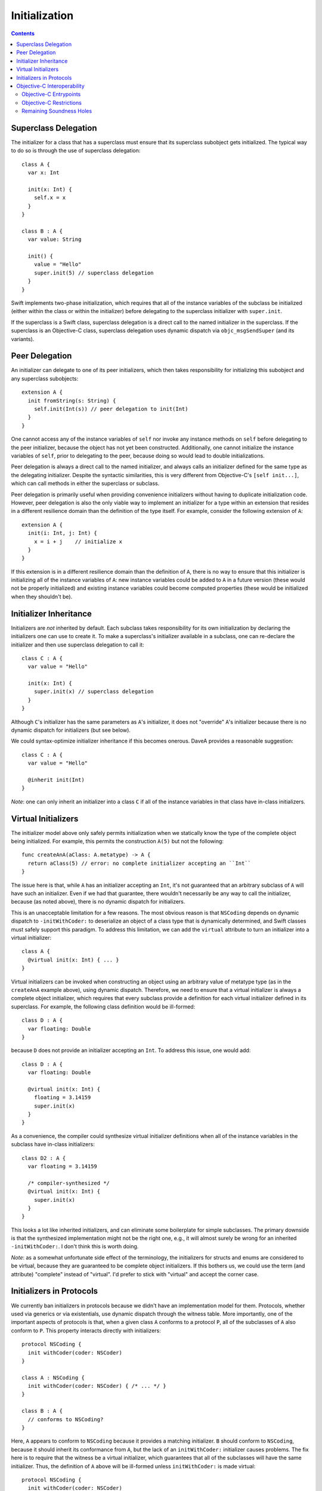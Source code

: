 Initialization
==============

.. contents::

Superclass Delegation
---------------------
The initializer for a class that has a superclass must ensure that its
superclass subobject gets initialized. The typical way to do so is
through the use of superclass delegation::

  class A {
    var x: Int 

    init(x: Int) { 
      self.x = x  
    }
  }

  class B : A {
    var value: String

    init() {
      value = "Hello"
      super.init(5) // superclass delegation
    }
  }

Swift implements two-phase initialization, which requires that all of
the instance variables of the subclass be initialized (either within
the class or within the initializer) before delegating to the
superclass initializer with ``super.init``.

If the superclass is a Swift class, superclass delegation is a direct
call to the named initializer in the superclass. If the superclass is
an Objective-C class, superclass delegation uses dynamic dispatch via
``objc_msgSendSuper`` (and its variants).

Peer Delegation
---------------
An initializer can delegate to one of its peer initializers, which
then takes responsibility for initializing this subobject and any
superclass subobjects::

  extension A {
    init fromString(s: String) {
      self.init(Int(s)) // peer delegation to init(Int)
    }
  }

One cannot access any of the instance variables of ``self`` nor invoke
any instance methods on ``self`` before delegating to the peer
initializer, because the object has not yet been
constructed. Additionally, one cannot initialize the instance
variables of ``self``, prior to delegating to the peer, because doing
so would lead to double initializations.

Peer delegation is always a direct call to the named initializer, and
always calls an initializer defined for the same type as the
delegating initializer. Despite the syntactic similarities, this is
very different from Objective-C's ``[self init...]``, which can call
methods in either the superclass or subclass.

Peer delegation is primarily useful when providing convenience
initializers without having to duplicate initialization code. However,
peer delegation is also the only viable way to implement an
initializer for a type within an extension that resides in a different
resilience domain than the definition of the type itself. For example,
consider the following extension of ``A``::

  extension A {
    init(i: Int, j: Int) {
      x = i + j    // initialize x
    }
  }

If this extension is in a different resilience domain than the
definition of ``A``, there is no way to ensure that this initializer
is initializing all of the instance variables of ``A``: new instance
variables could be added to ``A`` in a future version (these would not
be properly initialized) and existing instance variables could become
computed properties (these would be initialized when they shouldn't
be). 

Initializer Inheritance
-----------------------
Initializers are *not* inherited by default. Each subclass takes
responsibility for its own initialization by declaring the
initializers one can use to create it. To make a superclass's
initializer available in a subclass, one can re-declare the
initializer and then use superclass delegation to call it::

  class C : A {
    var value = "Hello"

    init(x: Int) {
      super.init(x) // superclass delegation
    }
  }

Although ``C``'s initializer has the same parameters as ``A``'s
initializer, it does not "override" ``A``'s initializer because there
is no dynamic dispatch for initializers (but see below).

We could syntax-optimize initializer inheritance if this becomes
onerous. DaveA provides a reasonable suggestion::

  class C : A {
    var value = "Hello"

    @inherit init(Int)
  }

*Note*: one can only inherit an initializer into a class ``C`` if all
of the instance variables in that class have in-class initializers.

Virtual Initializers
--------------------
The initializer model above only safely permits initialization when we
statically know the type of the complete object being initialized. For
example, this permits the construction ``A(5)`` but not the
following::

  func createAnA(aClass: A.metatype) -> A {
    return aClass(5) // error: no complete initializer accepting an ``Int``
  }

The issue here is that, while ``A`` has an initializer accepting an
``Int``, it's not guaranteed that an arbitrary subclass of ``A`` will
have such an initializer. Even if we had that guarantee, there
wouldn't necessarily be any way to call the initializer, because (as
noted above), there is no dynamic dispatch for initializers.

This is an unacceptable limitation for a few reasons. The most obvious
reason is that ``NSCoding`` depends on dynamic dispatch to
``-initWithCoder:`` to deserialize an object of a class type that is
dynamically determined, and Swift classes must safely support this
paradigm. To address this limitation, we can add the ``virtual``
attribute to turn an initializer into a virtual initializer::

  class A {
    @virtual init(x: Int) { ... }
  }

Virtual initializers can be invoked when constructing an object using
an arbitrary value of metatype type (as in the ``createAnA`` example
above), using dynamic dispatch. Therefore, we need to ensure that a
virtual initializer is always a complete object initializer, which
requires that every subclass provide a definition for each virtual
initializer defined in its superclass. For example, the following
class definition would be ill-formed::

  class D : A {
    var floating: Double
  }

because ``D`` does not provide an initializer accepting an ``Int``. To
address this issue, one would add::

  class D : A {
    var floating: Double

    @virtual init(x: Int) {
      floating = 3.14159
      super.init(x)
    }
  }

As a convenience, the compiler could synthesize virtual initializer
definitions when all of the instance variables in the subclass have
in-class initializers::

  class D2 : A {
    var floating = 3.14159

    /* compiler-synthesized */
    @virtual init(x: Int) {
      super.init(x)
    }
  }

This looks a lot like inherited initializers, and can eliminate some
boilerplate for simple subclasses. The primary downside is that the
synthesized implementation might not be the right one, e.g., it will
almost surely be wrong for an inherited ``-initWithCoder:``. I don't
think this is worth doing.

*Note*: as a somewhat unfortunate side effect of the terminology, the
initializers for structs and enums are considered to be virtual,
because they are guaranteed to be complete object initializers. If
this bothers us, we could use the term (and attribute) "complete"
instead of "virtual". I'd prefer to stick with "virtual" and accept
the corner case.

Initializers in Protocols
-------------------------
We currently ban initializers in protocols because we didn't have an
implementation model for them. Protocols, whether used via generics or
via existentials, use dynamic dispatch through the witness table. More
importantly, one of the important aspects of protocols is that, when a
given class ``A`` conforms to a protocol ``P``, all of the subclasses
of ``A`` also conform to ``P``. This property interacts directly with
initializers::

  protocol NSCoding {
    init withCoder(coder: NSCoder)
  }

  class A : NSCoding {
    init withCoder(coder: NSCoder) { /* ... */ }
  }

  class B : A {
    // conforms to NSCoding?
  }

Here, ``A`` appears to conform to ``NSCoding`` because it provides a
matching initializer. ``B`` should conform to ``NSCoding``, because it
should inherit its conformance from ``A``, but the lack of an
``initWithCoder:`` initializer causes problems. The fix here is to
require that the witness be a virtual initializer, which guarantees
that all of the subclasses will have the same initializer. Thus, the
definition of ``A`` above will be ill-formed unless ``initWithCoder:``
is made virtual::

  protocol NSCoding {
    init withCoder(coder: NSCoder)
  }

  class A : NSCoding {
    @virtual init withCoder(coder: NSCoder) { /* ... */ }
  }

  class B : A {
    // either error (due to missing initWithCoder) or synthesized initWithCoder:
  }

As noted earlier, the initializers of structs and enums are considered
virtual.

Objective-C Interoperability
----------------------------
The initialization model described above guarantees that objects are
properly initialized before they are used, covering all of the major
use cases for initialization while maintaining soundness. Objective-C
has a very different initialization model with which Swift must
interoperate.

Objective-C Entrypoints
~~~~~~~~~~~~~~~~~~~~~~~
Each Swift initializer definition produces a corresponding Objective-C
init method. The existence of this init method allows object
construction from Objective-C (both directly via ``[[A alloc]
init:5]`` and indirectly via, e.g., ``[obj initWithCoder:coder]``)
and initialization of the superclass subobject when an Objective-C class
inherits from a Swift class (e.g., ``[super initWithCoder:coder]``). 

Note that, while Swift's initializers are not inherited and cannot
override, this is only true *in Swift code*. If a subclass defines an
initializer with the same Objective-C selector as an initializer in
its superclass, the Objective-C init method produced for the former
will override the Objective-C init method produced for the
latter. 

Objective-C Restrictions
~~~~~~~~~~~~~~~~~~~~~~~~
The emission of Objective-C init methods for Swift initializers open
up a few soundness problems, illustrated here::

  @interface A
  @end

  @implementation A
  - init {
    return [self initWithInt:5];
  }

  - initWithInt:(int)x {
    // initialize me
  }

  - initWithString:(NSString *)s {
    // initialize me
  }
  @end

  class B1 : A {
    var dict: NSDictionary

    init withInt(x: Int) {
      dict = []
      super.init() // loops forever, initializing dict repeatedly
    }
  }

  class B2 : A {
  }

  @interface C : B2
  @end

  @implementation C
  @end

  void getCFromString(NSString *str) {
    return [C initWithString:str]; // doesn't initialize B's dict ivar
  }

The first problem, with ``B1``, comes from ``A``'s dispatched
delegation to ``-initWithInt:``, which is overridden by ``B1``'s
initializer with the same selector. We can address this problem by
enforcing that superclass delegation to an Objective-C superclass
initializer refer to a designated initializer of that superclass when
that class has at least one initializer marked as a designated
initializer.

The second problem, with ``C``, comes from Objective-C's implicit
inheritance of initializers. We can address this problem by specifying
that init methods in Objective-C are never visible through Swift
classes, making the message send ``[C initWithString:str]``
ill-formed. This is a relatively small Clang-side change.

Remaining Soundness Holes
~~~~~~~~~~~~~~~~~~~~~~~~~
Neither of the above "fixes" are complete. The first depends entirely
on the adoption of a not-yet-implemented Clang attribute to mark the
designated initializers for Objective-C classes, while the second is
(almost trivially) defeated by passing the ``-initWithString:``
message to an object of type ``id`` or using some other dynamic
reflection.

If we want to close these holes tighter, we could stop emitting
Objective-C init methods for Swift initializers. Instead, we would
fake the init method declarations when importing Swift modules into
Clang, and teach Clang's CodeGen to emit calls directly to the Swift
initializers. It would still not be perfect (e.g., some variant of the
problem with ``C`` would persist), but it would be closer. I suspect
that this is far more work than it is worth, and that the "fixes"
described above are sufficient.
